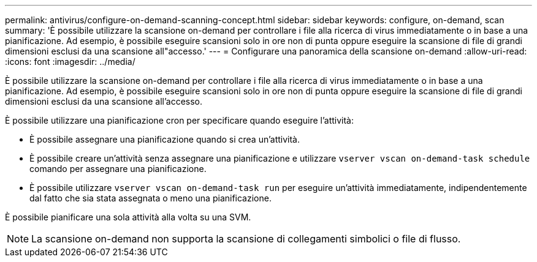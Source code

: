 ---
permalink: antivirus/configure-on-demand-scanning-concept.html 
sidebar: sidebar 
keywords: configure, on-demand, scan 
summary: 'È possibile utilizzare la scansione on-demand per controllare i file alla ricerca di virus immediatamente o in base a una pianificazione. Ad esempio, è possibile eseguire scansioni solo in ore non di punta oppure eseguire la scansione di file di grandi dimensioni esclusi da una scansione all"accesso.' 
---
= Configurare una panoramica della scansione on-demand
:allow-uri-read: 
:icons: font
:imagesdir: ../media/


[role="lead"]
È possibile utilizzare la scansione on-demand per controllare i file alla ricerca di virus immediatamente o in base a una pianificazione. Ad esempio, è possibile eseguire scansioni solo in ore non di punta oppure eseguire la scansione di file di grandi dimensioni esclusi da una scansione all'accesso.

È possibile utilizzare una pianificazione cron per specificare quando eseguire l'attività:

* È possibile assegnare una pianificazione quando si crea un'attività.
* È possibile creare un'attività senza assegnare una pianificazione e utilizzare `vserver vscan on-demand-task schedule` comando per assegnare una pianificazione.
* È possibile utilizzare `vserver vscan on-demand-task run` per eseguire un'attività immediatamente, indipendentemente dal fatto che sia stata assegnata o meno una pianificazione.


È possibile pianificare una sola attività alla volta su una SVM.

[NOTE]
====
La scansione on-demand non supporta la scansione di collegamenti simbolici o file di flusso.

====